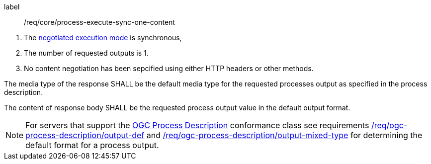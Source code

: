 [[req_core_process-execute-sync-one-content]]
[requirement]
====
[%metadata]
label:: /req/core/process-execute-sync-one-content
[.component,class=conditions]
--
. The <<sc_execution_mode,negotiated execution mode>> is synchronous,
. The number of requested outputs is 1.
. No content negotiation has been sepcified using either HTTP headers or other methods.
--

[.component,class=part]
The media type of the response SHALL be the default media type for the requested processes output as specified in the process description.
--

[.component,class=part]
--
The content of response body SHALL be the requested process output value in the default output format.
--
====

NOTE: For servers that support the <<rc_ogc-process-description,OGC Process Description>> conformance class see requirements <<req_ogc-process-description_output-def,/req/ogc-process-description/output-def>> and <<req_ogc-process-description_output-mixed-type,/req/ogc-process-description/output-mixed-type>> for determining the default format for a process output.
